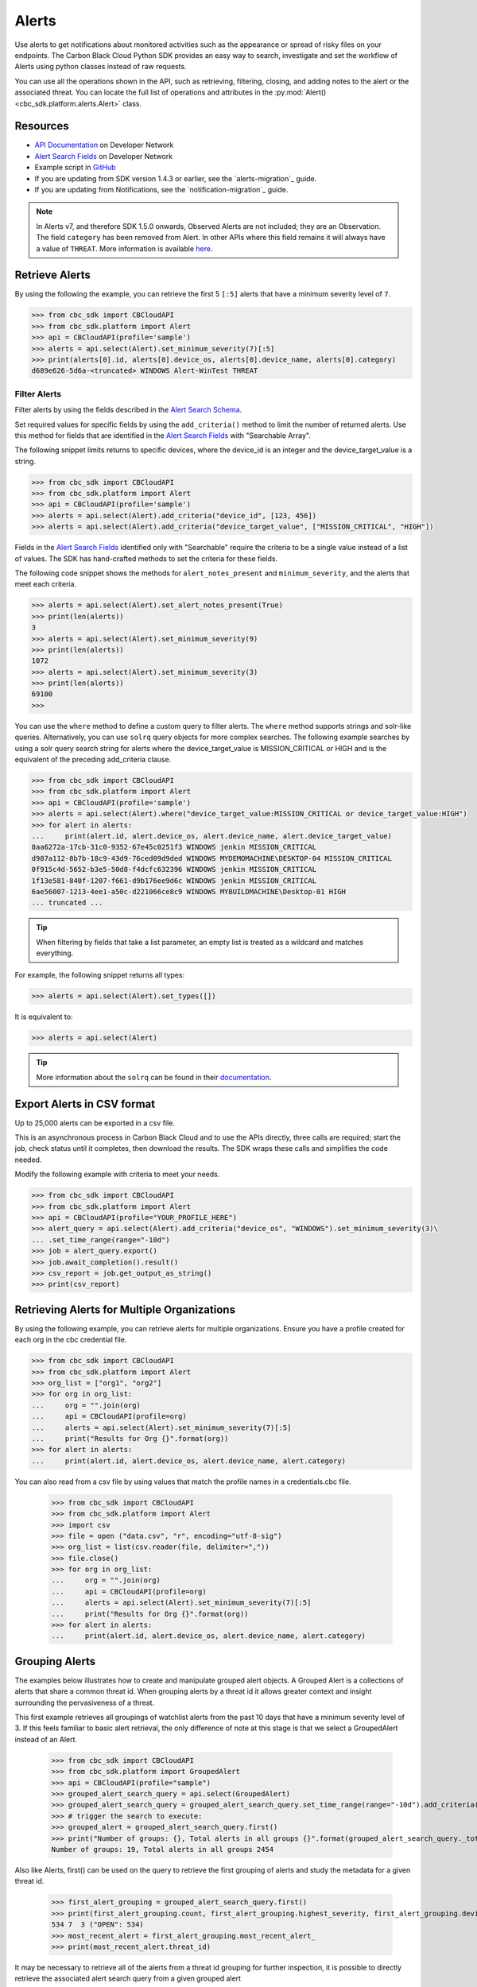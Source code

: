 Alerts
======

Use alerts to get notifications about monitored activities such as the
appearance or spread of risky files on your endpoints. The Carbon Black Cloud Python SDK provides
an easy way to search, investigate and set the workflow of Alerts using python classes instead of raw requests.

You can use all the operations shown in the API, such as retrieving, filtering, closing, and adding notes to the
alert or the associated threat.
You can locate the full list of operations and attributes in the  :py:mod:`Alert() <cbc_sdk.platform.alerts.Alert>` class.

Resources
---------
* `API Documentation <https://developer.carbonblack.com/reference/carbon-black-cloud/platform/latest/alerts-api/>`_ on Developer Network
* `Alert Search Fields <https://developer.carbonblack.com/reference/carbon-black-cloud/platform/latest/alert-search-fields/>`_ on Developer Network
* Example script in `GitHub <https://github.com/carbonblack/carbon-black-cloud-sdk-python/tree/develop/examples/platform>`_
* If you are updating from SDK version 1.4.3 or earlier, see the `alerts-migration`_ guide.
* If you are updating from Notifications, see the `notification-migration`_ guide.

.. note::
    In Alerts v7, and therefore SDK 1.5.0 onwards, Observed Alerts are not included; they are an Observation. The field ``category``
    has been removed from Alert.  In other APIs where this field remains it will always have a value of ``THREAT``.
    More information is available
    `here <https://carbonblack.vmware.com/blog/announcing-alerts-v7-api-and-%E2%80%9Cobserved-alerts%E2%80%9D-become-%E2%80%9Cobservations%E2%80%9D>`_.

Retrieve Alerts
---------------

By using the following the example, you can retrieve the first 5 ``[:5]`` alerts that have a minimum severity level of ``7``.

.. code-block:: python

    >>> from cbc_sdk import CBCloudAPI
    >>> from cbc_sdk.platform import Alert
    >>> api = CBCloudAPI(profile='sample')
    >>> alerts = api.select(Alert).set_minimum_severity(7)[:5]
    >>> print(alerts[0].id, alerts[0].device_os, alerts[0].device_name, alerts[0].category)
    d689e626-5d6a-<truncated> WINDOWS Alert-WinTest THREAT


Filter Alerts
^^^^^^^^^^^^^

Filter alerts by using the fields described in the
`Alert Search Schema <https://developer.carbonblack.com/reference/carbon-black-cloud/platform/latest/alert-search-fields/>`_.

Set required values for specific fields by using the ``add_criteria()`` method to limit the number of returned alerts.
Use this method for fields that are identified in the `Alert Search Fields <https://developer.carbonblack.com/reference/carbon-black-cloud/platform/latest/alert-search-fields/>`_
with "Searchable Array".

The following snippet limits returns to specific devices, where the device_id is an integer and the device_target_value
is a string.

.. code-block:: python

    >>> from cbc_sdk import CBCloudAPI
    >>> from cbc_sdk.platform import Alert
    >>> api = CBCloudAPI(profile='sample')
    >>> alerts = api.select(Alert).add_criteria("device_id", [123, 456])
    >>> alerts = api.select(Alert).add_criteria("device_target_value", ["MISSION_CRITICAL", "HIGH"])


Fields in the `Alert Search Fields <https://developer.carbonblack.com/reference/carbon-black-cloud/platform/latest/alert-search-fields/>`_
identified only with "Searchable" require the criteria to be a single value instead of a list of values.
The SDK has hand-crafted methods to set the criteria for these fields.

The following code snippet shows the methods for ``alert_notes_present`` and ``minimum_severity``, and the
alerts that meet each criteria.

.. code-block:: python

    >>> alerts = api.select(Alert).set_alert_notes_present(True)
    >>> print(len(alerts))
    3
    >>> alerts = api.select(Alert).set_minimum_severity(9)
    >>> print(len(alerts))
    1072
    >>> alerts = api.select(Alert).set_minimum_severity(3)
    >>> print(len(alerts))
    69100
    >>>


You can use the ``where`` method to define a custom query to filter alerts. The ``where`` method supports strings and solr-like queries. Alternatively, you can use ``solrq`` query objects
for more complex searches. The following example searches by using a solr query search string for alerts
where the device_target_value is MISSION_CRITICAL or HIGH and is the equivalent of the preceding add_criteria clause.

.. code-block:: python

    >>> from cbc_sdk import CBCloudAPI
    >>> from cbc_sdk.platform import Alert
    >>> api = CBCloudAPI(profile='sample')
    >>> alerts = api.select(Alert).where("device_target_value:MISSION_CRITICAL or device_target_value:HIGH")
    >>> for alert in alerts:
    ...     print(alert.id, alert.device_os, alert.device_name, alert.device_target_value)
    8aa6272a-17cb-31c0-9352-67e45c0251f3 WINDOWS jenkin MISSION_CRITICAL
    d987a112-8b7b-18c9-43d9-76ced09d9ded WINDOWS MYDEMOMACHINE\DESKTOP-04 MISSION_CRITICAL
    0f915c4d-5652-b3e5-50d8-f4dcfc632396 WINDOWS jenkin MISSION_CRITICAL
    1f13e581-840f-1207-f661-d9b176ee9d6c WINDOWS jenkin MISSION_CRITICAL
    6ae56007-1213-4ee1-a50c-d221066ce8c9 WINDOWS MYBUILDMACHINE\Desktop-01 HIGH
    ... truncated ...

.. tip::
    When filtering by fields that take a list parameter, an empty list is treated as a wildcard and matches everything.

For example, the following snippet returns all types:

.. code-block:: python

    >>> alerts = api.select(Alert).set_types([])

It is equivalent to:

.. code-block:: python

    >>> alerts = api.select(Alert)

.. tip::
    More information about the ``solrq`` can be found in
    their `documentation <https://solrq.readthedocs.io/en/latest/index.html>`_.

Export Alerts in CSV format
---------------------------

Up to 25,000 alerts can be exported in a csv file.

This is an asynchronous process in Carbon Black Cloud and to use the APIs directly, three calls are required;
start the job, check status until it completes, then download the results.  The SDK wraps these calls and simplifies
the code needed.

Modify the following example with criteria to meet your needs.

.. code-block:: python

    >>> from cbc_sdk import CBCloudAPI
    >>> from cbc_sdk.platform import Alert
    >>> api = CBCloudAPI(profile="YOUR_PROFILE_HERE")
    >>> alert_query = api.select(Alert).add_criteria("device_os", "WINDOWS").set_minimum_severity(3)\
    ... .set_time_range(range="-10d")
    >>> job = alert_query.export()
    >>> job.await_completion().result()
    >>> csv_report = job.get_output_as_string()
    >>> print(csv_report)

Retrieving Alerts for Multiple Organizations
--------------------------------------------

By using the following example, you can retrieve alerts for multiple organizations. Ensure you have a profile created for each org in the cbc credential file.

.. code-block:: python

    >>> from cbc_sdk import CBCloudAPI
    >>> from cbc_sdk.platform import Alert
    >>> org_list = ["org1", "org2"]
    >>> for org in org_list:
    ...     org = "".join(org)
    ...     api = CBCloudAPI(profile=org)
    ...     alerts = api.select(Alert).set_minimum_severity(7)[:5]
    ...     print("Results for Org {}".format(org))
    >>> for alert in alerts:
    ...     print(alert.id, alert.device_os, alert.device_name, alert.category)

You can also read from a csv file by using values that match the profile names in a credentials.cbc file.

    >>> from cbc_sdk import CBCloudAPI
    >>> from cbc_sdk.platform import Alert
    >>> import csv
    >>> file = open ("data.csv", "r", encoding="utf-8-sig")
    >>> org_list = list(csv.reader(file, delimiter=","))
    >>> file.close()
    >>> for org in org_list:
    ...     org = "".join(org)
    ...     api = CBCloudAPI(profile=org)
    ...     alerts = api.select(Alert).set_minimum_severity(7)[:5]
    ...     print("Results for Org {}".format(org))
    >>> for alert in alerts:
    ...     print(alert.id, alert.device_os, alert.device_name, alert.category)

Grouping Alerts
---------------

The examples below illustrates how to create and manipulate grouped alert objects. A Grouped Alert is a collections of alerts that share a common threat id. When grouping alerts by a threat id it allows greater context and insight surrounding the pervasiveness of a threat.

This first example retrieves all groupings of watchlist alerts from the past 10 days that have a minimum severity level of 3. If this feels familiar to basic alert retrieval, the only difference of note at this stage is that we select a GroupedAlert instead of an Alert.

    >>> from cbc_sdk import CBCloudAPI
    >>> from cbc_sdk.platform import GroupedAlert
    >>> api = CBCloudAPI(profile="sample")
    >>> grouped_alert_search_query = api.select(GroupedAlert)
    >>> grouped_alert_search_query = grouped_alert_search_query.set_time_range(range="-10d").add_criteria("type", "WATCHLIST").set_minimum_severity(3)
    >>> # trigger the search to execute:
    >>> grouped_alert = grouped_alert_search_query.first()
    >>> print("Number of groups: {}, Total alerts in all groups {}".format(grouped_alert_search_query._total_results, grouped_alert_search_query._group_by_total_count))
    Number of groups: 19, Total alerts in all groups 2454

Also like Alerts, first() can be used on the query to retrieve the first grouping of alerts and study the metadata for a given threat id.

    >>> first_alert_grouping = grouped_alert_search_query.first()
    >>> print(first_alert_grouping.count, first_alert_grouping.highest_severity, first_alert_grouping.device_count, first_alert_grouping.workflow_states)
    534 7  3 ("OPEN": 534)
    >>> most_recent_alert = first_alert_grouping.most_recent_alert_
    >>> print(most_recent_alert.threat_id)

It may be necessary to retrieve all of the alerts from a threat id grouping for further inspection, it is possible to directly retrieve the associated alert search query from a given grouped alert

    >>> alert_search_query = first_alert_grouping.get_alert_search_query()
    >>> alerts = alert_search_query.all()

It is also possible to create grouped facets from the group alert search query

    >>> grouped_alert_facets = grouped_alert_search_query.facets(["type", "THREAT_ID"], 0, True)

Suppose instead of grouped alerts, you had been working with alerts and wanted to crossover to grouped alerts. Instead of building a new group alert query from scratch you can transform an alert search query into a grouped alert search query or vice versa!

    >>> from cbc_sdk import CBCloudAPI
    >>> from cbc_sdk.platform import Alert, GroupedAlert
    >>> api = CBCloudAPI(profile="sample")
    >>> alert_search_query = api.select(Alert)
    >>> alert_search_query = alert_search_query.set_time_range(range="-10d").add_criteria("type", "WATCHLIST").set_minimum_severity(3)
    >>> group_alert_search_query = alert_search_query.set_group_by("threat_id")
    >>> alert_search_query = group_alert_search_query.get_alert_search_query()
.. note::
    When transforming from one query type to another the sort order parameter is not preserved. If it is necessary, it will have to be added to the queries criteria manually.

Retrieving Observations to Provide Context About an Alert
---------------------------------------------------------

All alert types other than Watchlist Alerts have associated Observations that provide more information
about the interesting events that contributed to the identification of an Alert.

The Alert v7 object (supported in SDK 1.5.0 onwards) has significantly more metadata when compared to the earlier
Alerts v6 API (in the SDK version 1.4.3 and earlier). Therefore, the enrichment might not be required depending on your use case.
New fields include process, child process, and parent process commandlines and IP addresses for network events. Find the
complete list of fields in the
`Alert Search Fields <https://developer.carbonblack.com/reference/carbon-black-cloud/platform/latest/alert-search-fields/>`_

Observations are part of
`Investigate Search Fields <https://developer.carbonblack.com/reference/carbon-black-cloud/platform/latest/platform-search-fields/>`_.
Available fields are identified by the route "Observation".
Methods on the Observation Class, which can be found here: :py:mod:`Observation() <cbc_sdk.platform.observations.Observation>`

For the entire Observation details including fields marked with ``OBSERVATION***`` in the `Investigate Search Fields <https://developer.carbonblack.com/reference/carbon-black-cloud/platform/latest/platform-search-fields/>`_
then use ``get_details()`` on the Observation object.

.. code-block:: python

    >>> from cbc_sdk import CBCloudAPI
    >>> from cbc_sdk.platform import CBAnalyticsAlert
    >>> api = CBCloudAPI(profile="sample")
    >>> alert = api.select(Alert).add_criteria("type", "CB_ANALYTICS").first()
    >>> observations = alert.get_observations()
    >>> observations
    [<cbc_sdk.platform.observations.Observation: id a5aa40856d5511ee8059132eb84e1d6d:470147c9-d79b-3f01-2083-b30bc0c0629f> @ https://defense.conferdeploy.net]
    >>> print(observations[0])
    Observation object, bound to https://defense.conferdeploy.net.
    ------------------------------------------------------------------------------
                                 alert_id: [list:1 item]:
                                           [0]: 470147c9-d79b-3f01-2083-b30bc0c0629f
                        backend_timestamp: 2023-10-18T01:28:59.900Z
             blocked_effective_reputation: KNOWN_MALWARE
                             blocked_hash: [list:1 item]:
                                           [0]: 659e469f8dadcb6c32ab1641817ee57c327003dffa443c3...
                             blocked_name: c:\windows\system32\fltlib.dll
           childproc_effective_reputation: KNOWN_MALWARE
    childproc_effective_reputation_source: HASH_REP
                           childproc_hash: [list:1 item]:
                                           [0]: 659e469f8dadcb6c32ab1641817ee57c327003dffa443c3...
    ... truncated ...


Retrieving Processes to Provide Context About an Alert
------------------------------------------------------

You can retrieve process details on any Alert with a ``process_guid``. You can use list slicing
to retrieve the first ``n`` results (in the example, this value is ``10``).
The full list of attributes and methods are in the :py:mod:`Process() <cbc_sdk.platform.processes.Process>` class.

For the entire process details including fields marked with ``PROCESS***`` in the `Investigate Search Fields <https://developer.carbonblack.com/reference/carbon-black-cloud/platform/latest/platform-search-fields/>`_
then use ``get_details()`` on the Process object.


.. code-block:: python

    >>> from cbc_sdk import CBCloudAPI
    >>> from cbc_sdk.platform import WatchlistAlert, Process
    >>> api = CBCloudAPI(profile='sample')
    >>> alerts = api.select(WatchlistAlert)[:10]
    >>> for alert in alerts:
    ...     process = alert.get_process()
    ...     print(process)
    {'alert_id': ['0a3c45bf-fce6-4a63', '12030b8f-ce3f-48bd'], 'attack_tactic': 'TA0002' <truncated>..}
    {'alert_id': ['02f6aecd-73d7-456d', 'e47c13dd-75a9-44de'], 'attack_tactic': 'TA0002' <truncated>..}
    ... truncated ...

Get Process Events
^^^^^^^^^^^^^^^^^^

You can fetch every event that corresponds with a Process by calling ``process.events()``.

.. note::
    Because calling the events can be an intensive task, in following example fetches only the first ``10``
    events. Be cautious when calling ``all()``.

.. code-block:: python

    >>> from cbc_sdk import CBCloudAPI
    >>> from cbc_sdk.platform import WatchlistAlert, Process
    >>> api = CBCloudAPI(profile='sample')
    >>> alert = api.select(WatchlistAlert).first()
    >>> process = alert.get_process()
    >>> events = process.events()[:10]
    >>> print(events[0].event_description) # Note that I've stripped the `<share>` and `<link>` tags, which are also available in the response.
    'The application c:\\program files (x86)\\google\\chrome\\application\\chrome.exe attempted to modify the memory of "c:\\program files (x86)\\google\\chrome\\application\\chrome.exe", by calling the function "NtWriteVirtualMemory". The operation was successful.'
    ...

Device Control Alerts
---------------------

Device Control Alerts are explained in the :doc:`device-control` guide.

Container Runtime Alerts
------------------------

Container Runtime Alerts represent alerts for behavior that is noticed inside a Kubernetes container. These alerts are based on network traffic and are
triggered by anomalies from the learned behavior of workloads or applications.  For these events, the ``type`` is
``CONTAINER_RUNTIME``.  Additional fields such as ``connection_type`` and ``egress_group_name`` are also available.

To see all available fields, filter Alert Types Supported to CONTAINER_RUNTIME on the
`Alert Search Fields <https://developer.carbonblack.com/reference/carbon-black-cloud/platform/latest/alert-search-fields/>`_.

Alert Workflow
^^^^^^^^^^^^^^

The Alert Closure workflow enables Alert lifecycle management.

An alert goes through the states of Open, In Progress, and Closed. Any transition can occur, including
from Closed back to Open or In Progress.

The workflow leverages the alert search structure to specify the alerts to close.

1. Use an Alert Search to specify which Alerts will have their status updated.

    * The request body is a search request and all alerts matching the request will be updated.
    * Two common uses are to update one alert, or to update all alerts with a specific threat id.
    * Any search request can be used as the criteria to select alerts to update the alert status.

.. code-block:: python

    >>> # This query will select only the alert with the specified id
    >>> ALERT_ID = "id of the alert that you want to close"
    >>> alert_query = api.select(Alert).add_criteria("id", [ALERT_ID])
    >>> # This query will select all alerts with the specified threat id.  It is not used again in this example
    >>> alert_query_for_threat = api.select(Alert).add_criteria("threat_id","CFED0B211ED09F8EC1C83D4F3FBF1709")

2. Submit a job to update the status of Alerts.

    * The status can be ``OPEN``, ``IN PROGRESS`` or ``CLOSED`` (previously ``DISMISSED``).
    * You may include a Closure Reason.

.. code-block:: python

    >>> # by calling update on the alert_query, the a request to change the status
    >>> # for all alerts matching that criteria will be submitted
    >>> job = alert_query.update("CLOSED", "RESOLVED", "NONE", "Setting to closed for SDK demo")

3. The immediate response confirms that the job was successfully submitted.

.. code-block:: python

    >>> print("job.id = {}".format(job.id))
    job.id = 1234567

4. Use the :py:mod:`Job() cbc_sdk.platform.jobs.Job` class to determine when the update is complete.

    Use the Job object to wait until the Job has completed.  The python script will wait while
    the SDK polls to determine when the job is complete.

.. code-block:: python

    >>> completed_job = job.await_completion().result()

5. Refresh the Alert Search to get the updated alert data into the SDK.

.. code-block:: python

    >>> alert.refresh()
    >>> print("Status = {}, Expecting CLOSED".format(alert.workflow["status"]))


6. You can dismiss future Alerts that have the same threat id.

    Use the sequence of calls to update future alerts that have the same threat id.  This sequence is usually used in
    conjunction with with the alert closure; that is, you can use the dismiss future alerts call to close future
    occurrences and call an alert closure to close current open alerts that have the threat id.

.. code-block:: python

    >>> alert_threat_query = api.select(Alert).add_criteria("threat_id","CFED0B211ED09F8EC1C83D4F3FBF1709")
    >>> alert.dismiss_threat("threat remediation done", "testing dismiss_threat in the SDK")
    >>> # To undo the dismissal, call update
    >>> alert.update_threat("threat remediation un-done", "testing update_threat in the SDK")


High Volume and Streaming Solution for Alerts
---------------------------------------------
For near-real-time streaming of alerts, see `Data Forwarder <https://docs.vmware.com/en/VMware-Carbon-Black-Cloud/services/carbon-black-cloud-user-guide/GUID-E8D33F72-BABB-4157-A908-D8BBDB5AF349.html/>`_.
